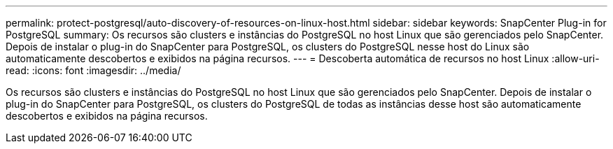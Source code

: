 ---
permalink: protect-postgresql/auto-discovery-of-resources-on-linux-host.html 
sidebar: sidebar 
keywords: SnapCenter Plug-in for PostgreSQL 
summary: Os recursos são clusters e instâncias do PostgreSQL no host Linux que são gerenciados pelo SnapCenter. Depois de instalar o plug-in do SnapCenter para PostgreSQL, os clusters do PostgreSQL nesse host do Linux são automaticamente descobertos e exibidos na página recursos. 
---
= Descoberta automática de recursos no host Linux
:allow-uri-read: 
:icons: font
:imagesdir: ../media/


[role="lead"]
Os recursos são clusters e instâncias do PostgreSQL no host Linux que são gerenciados pelo SnapCenter. Depois de instalar o plug-in do SnapCenter para PostgreSQL, os clusters do PostgreSQL de todas as instâncias desse host são automaticamente descobertos e exibidos na página recursos.
